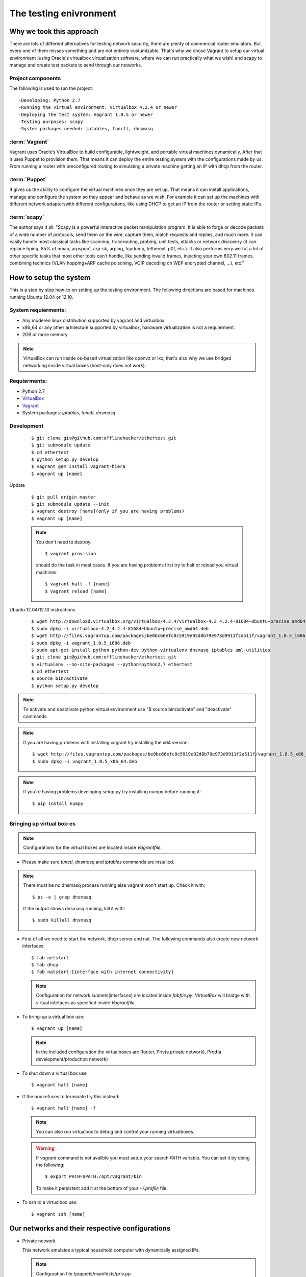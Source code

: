 =======================
The testing enivronment
=======================

-------------------------
Why we took this approach
-------------------------

There are lots of different alternatives for testing network security, there are
plenty of commercial router emulators. But every one of them misses something
and are not entirely custumizable. That's why we chose Vagrant to setup our
virtual environment (using Oracle's virtualbox virtualization software, where we
can run practically what we wish) and scapy to manage and create test packets to
send through our networks.


Project components
------------------

The following is used to run the project::

-Developing: Python 2.7
-Running the virtual environment: Virtualbox 4.2.4 or newer
-Deploying the test system: Vagrant 1.0.5 or newer
-Testing purposes: scapy
-System packages needed: iptables, tunctl, dnsmasq


:term:`Vagrant`
---------------

Vagrant uses Oracle’s VirtualBox to build configurable, lightweight, and portable
virtual machines dynamically. After that it uses Puppet to provision them. That
means it can deploy the entire testing system with the configurations made by us.
From running a router with preconfigured routing to simulating a private machine
getting an IP with dhcp from the router.

:term:`Puppet`
--------------

It gives us the ability to configure the virtual machines once they are set up.
That means it can install applications, manage and configure the system so they
appear and behave as we wish. For example it can set up the machines with different
network adapterswith different configurations, like using DHCP to get an IP from
the router or setting static IPs.

:term:`scapy`
------------

The author says it all: "Scapy is a powerful interactive packet manipulation program.
It is able to forge or decode packets of a wide number of protocols, send them
on the wire, capture them, match requests and replies, and much more. It can easily
handle most classical tasks like scanning, tracerouting, probing, unit tests,
attacks or network discovery (it can replace hping, 85% of nmap, arpspoof, arp-sk,
arping, tcpdump, tethereal, p0f, etc.). It also performs very well at a lot of
other specific tasks that most other tools can't handle, like sending invalid
frames, injecting your own 802.11 frames, combining technics (VLAN hopping+ARP
cache poisoning, VOIP decoding on WEP encrypted channel, ...), etc."

-------------------------
How to setup the system
-------------------------

This  is  a step by step how-to on setting up the testing environment. The following
directions are based for machines running Ubuntu 12.04 or 12.10.

System requierments:
--------------------

* Any moderen linux distribution supported by vagrant and virtualbox
* x86_64 or any other arhitecture supported by virtualbox,
  hardware virtualization is not a requierment.
* 2GB or more memory

.. note::

    VirtualBox can run inside os-based virtualization like openvz or lxc,
    that's also why we use bridged networking inside virtual boxes (host-only does not work).

Requierments:
-------------

* Python 2.7
* `VirtualBox <https://www.virtualbox.org/wiki/Downloads>`_
* `Vagrant <http://downloads.vagrantup.com>`_
* System packages: `iptables`, `tunctl`, `dnsmasq`

Development
-------------

    ::

    $ git clone git@github.com:offlinehacker/ethertest.git
    $ git submodule update
    $ cd ethertest
    $ python setup.py develop
    $ vagrant gem install vagrant-hiera
    $ vagrant up [name]

Update

    ::

        $ git pull origin master
        $ git submodule update --init
        $ vagrant destroy [name](only if you are having problems)
        $ vagrant up [name]

    .. note::
        
        You don't need to destroy::
        
        $ vagrant provision

        should do the task in most cases. If you are having problems first try
        to halt or reload you virtual machines::

        $ vagrant halt -f [name]
        $ vagrant reload [name]

Ubuntu 12.04/12.10 instructions

    ::

        $ wget http://download.virtualbox.org/virtualbox/4.2.4/virtualbox-4.2_4.2.4-81684~Ubuntu~precise_amd64.deb
        $ sudo dpkg -i virtualbox-4.2_4.2.4-81684~Ubuntu~precise_amd64.deb
        $ wget http://files.vagrantup.com/packages/be0bc66efc0c5919e92d8b79e973d9911f2a511f/vagrant_1.0.5_i686.deb
        $ sudo dpkg -i vagrant_1.0.5_i686.deb
        $ sudo apt-get install python python-dev python-virtualenv dnsmasq iptables uml-utilities
        $ git clone git@github.com:offlinehacker/ethertest.git
        $ virtualenv --no-site-packages --python=python2.7 ethertest
        $ cd ethertest
        $ source bin/activate
        $ python setup.py develop

.. note::

    To activate and deactivate python virtual environment use
    "$ source bin/activate" and "deactivate" commands.

.. note::

    If you are having problems with installing vagrant try installing the x64 version.
    ::

    $ wget http://files.vagrantup.com/packages/be0bc66efc0c5919e92d8b79e973d9911f2a511f/vagrant_1.0.5_x86_64.deb
    $ sudo dpkg -i vagrant_1.0.5_x86_64.deb

.. note::

    If you're having problems developing setup.py try installing numpy before running it::

    $ pip install numpy
    

Bringing up virtual box-es
--------------------------

.. note::

    Configurations for the virtual boxes are located inside `Vagrantfile`.

* Please make sure `tunctl`, `dnsmasq` and `iptables` commands are installed.

.. note::

    There must be no dnsmasq process running else vagrant won't start up.
    Check it with::

    $ ps -e | grep dnsmasq

    If the output shows dnsmasq running, kill it with::

    $ sudo killall dnsmasq

* First of all we need to start the network, dhcp server and nat. The following
  commands also create new network interfaces:

  ::

    $ fab netstart
    $ fab dhcp
    $ fab natstart:[interface with internet connectivity]

  .. note::

    Configuration for network subnets(interfaces) are located inside `fabfile.py`.
    `VirtualBox` will bridge with virtual intefaces as specified inside `Vagrantfile`.


* To bring-up a virtual box use::

        $ vagrant up [name]

  .. note::

    In the included configuration the virtualboxes are Router, Priv(a private network),
    Prod(a development/production network)

* To shut down a virtual box use
  
  ::

    $ vagrant halt [name]

* If the box refuses to terminate try this instead::

    $ vagrant halt [name] -f

  .. note::

    You can also run virtualbox to debug and control your running virtualboxes.

  .. warning::

    If `vagrant` command is not avalible you must setup your search `PATH` variable.
    You can set it by doing the following::

        $ export PATH=$PATH:/opt/vagrant/bin

    To make it persistent add it at the bottom of your `~/.profile` file.

* To ssh to a virtualbox use::

    $ vagrant ssh [name]

------------------------------------------------
Our networks and their respective configurations
------------------------------------------------

* Private network

  This network emulates a typical household computer with dynamically assigned
  IPs.

  .. note::

    Configuration file /puppets/manifests/priv.pp

  ::

    ifconfig { "private":
        device => "eth1",
        family => "inet",
        changes => [
                "set method dhcp",
            ],
    }

    ifconfig { "private_inet6":
        device => "eth1",
        family => "inet6",
        changes => [
                "set method auto",
            ],
    }

  Connected to the router's 'eth2' interface

* Production network

  This network emulates a production or development network with static IPs

  .. note::

    Configuration file /puppets/manifests/prod.pp

  ::

    ifconfig { "prod":
        device => "eth1",
        family => "inet",
        changes => [
                "set method static",
                "set address 10.2.0.10",
                "set netmask 255.255.255.0",
                "set network 10.2.0.0",
                "set gateway 10.2.0.1"
            ],
    }

    ifconfig { "prod_inet6":
        device => "eth1",
        family => "inet6",
        changes => [
                "set method static",
                "set address 2001:db8:0:2::10",
                "set netmask 64",
                "set gateway 2001:db8:0:2::1",
            ],
    }
  

  Connected to the router's 'eth3' interface

* The router

  This emulates a router, in this case a linux system serving as a router

  .. note::

    Configuration file /puppets/manifests/router.pp

  ::

    include radvd

    class profile::router::network {
        ifconfig { "private":
            device => "eth2",
            family => "inet",
            changes => "
                set method static
                set address 10.1.0.1
                set netmask 255.255.0.0
                set network 10.1.0.0
            ",
        }

        dnsmasq::conf { 'dnsmasq':
            ensure  => present,
            content => 'dhcp-range=10.1.0.10,10.1.0.253,12h',
        }

        ifconfig { "private_inet6":
            device => "eth2",
            family => "inet6",
            changes => [
                    "set method static",
                    "set address 2001:db8:0:1::1",
                    "set netmask 64",
                ],
        }

        radvd::interface { 'eth2':
            options => {
                'AdvSendAdvert'     => 'on',
                'MinRtrAdvInterval' => 10,
                'MaxRtrAdvInterval' => 30,
            },
            prefixes => {
                '2001:db8:0:1::/64' => {
                'AdvOnLink'     => 'on',
                'AdvAutonomous' => 'on',
                },
            },
        }

        ifconfig { "prod":
            device => "eth3",
            family => "inet",
            changes => "
                set method static
                set address 10.2.0.1
                set netmask 255.255.0.0
                set network 10.2.0.0
            ",
        }

        ifconfig { "prod_inet6":
            device => "eth3",
            family => "inet6",
            changes => [
                    "set method static",
                    "set address 2001:db8:0:2::1",
                    "set netmask 64",
                ],
        }
